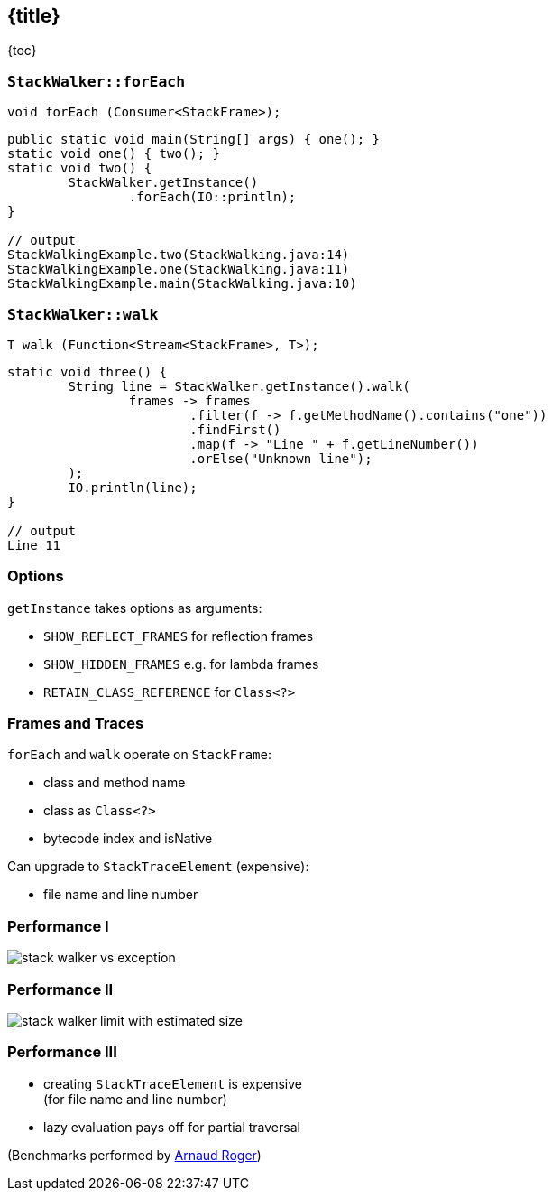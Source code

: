 == {title}

{toc}

// Examining the stack faster and easier.

=== `StackWalker::forEach`

```java
void forEach (Consumer<StackFrame>);
```

```java
public static void main(String[] args) { one(); }
static void one() { two(); }
static void two() {
	StackWalker.getInstance()
		.forEach(IO::println);
}

// output
StackWalkingExample.two(StackWalking.java:14)
StackWalkingExample.one(StackWalking.java:11)
StackWalkingExample.main(StackWalking.java:10)
```

=== `StackWalker::walk`

```java
T walk (Function<Stream<StackFrame>, T>);
```

```java
static void three() {
	String line = StackWalker.getInstance().walk(
		frames -> frames
			.filter(f -> f.getMethodName().contains("one"))
			.findFirst()
			.map(f -> "Line " + f.getLineNumber())
			.orElse("Unknown line");
	);
	IO.println(line);
}

// output
Line 11
```

=== Options

`getInstance` takes options as arguments:

* `SHOW_REFLECT_FRAMES` for reflection frames
* `SHOW_HIDDEN_FRAMES` e.g. for lambda frames
* `RETAIN_CLASS_REFERENCE` for `Class<?>`

=== Frames and Traces

`forEach` and `walk` operate on `StackFrame`:

* class and method name
* class as `Class<?>`
* bytecode index and isNative

Can upgrade to `StackTraceElement` (expensive):

* file name and line number

=== Performance I

image::images/stack-walker-vs-exception.png[role="diagram"]

=== Performance II

image::images/stack-walker-limit-with-estimated-size.png[role="diagram"]

=== Performance III

* creating `StackTraceElement` is expensive +
(for file name and line number)
* lazy evaluation pays off for partial traversal

(Benchmarks performed by https://twitter.com/arnaudroger[Arnaud Roger])

